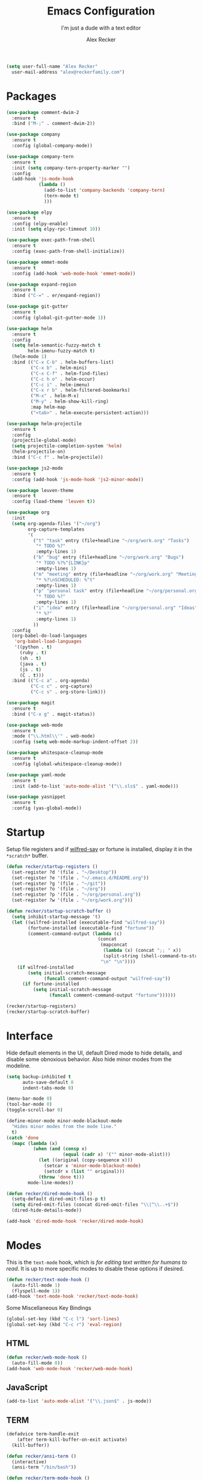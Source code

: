#+TITLE: Emacs Configuration
#+SUBTITLE: I'm just a dude with a text editor
#+AUTHOR: Alex Recker
#+STARTUP: showeverything
#+OPTIONS: num:nil

#+BEGIN_SRC emacs-lisp
  (setq user-full-name "Alex Recker"
	user-mail-address "alex@reckerfamily.com")
#+END_SRC

* Packages

  #+BEGIN_SRC emacs-lisp
    (use-package comment-dwim-2
      :ensure t
      :bind ("M-;" . comment-dwim-2))

    (use-package company
      :ensure t
      :config (global-company-mode))

    (use-package company-tern
      :ensure t
      :init (setq company-tern-property-marker "")
      :config
      (add-hook 'js-mode-hook
                (lambda ()
                  (add-to-list 'company-backends 'company-tern)
                  (tern-mode t)
                  )))

    (use-package elpy
      :ensure t
      :config (elpy-enable)
      :init (setq elpy-rpc-timeout 10))

    (use-package exec-path-from-shell
      :ensure t
      :config (exec-path-from-shell-initialize))

    (use-package emmet-mode
      :ensure t
      :config (add-hook 'web-mode-hook 'emmet-mode))

    (use-package expand-region
      :ensure t
      :bind ("C-=" . er/expand-region))

    (use-package git-gutter
      :ensure t
      :config (global-git-gutter-mode 1))

    (use-package helm
      :ensure t
      :config
      (setq helm-semantic-fuzzy-match t
            helm-imenu-fuzzy-match t)
      (helm-mode 1)
      :bind (("C-x C-b" . helm-buffers-list)
             ("C-x b" . helm-mini)
             ("C-x C-f" . helm-find-files)
             ("C-c h o" . helm-occur)
             ("C-c i" . helm-imenu)
             ("C-x r b" . helm-filtered-bookmarks)
             ("M-x" . helm-M-x)
             ("M-y" . helm-show-kill-ring)
             :map helm-map
             ("<tab>" . helm-execute-persistent-action)))

    (use-package helm-projectile
      :ensure t
      :config
      (projectile-global-mode)
      (setq projectile-completion-system 'helm)
      (helm-projectile-on)
      :bind ("C-c f" . helm-projectile))

    (use-package js2-mode
      :ensure t
      :config (add-hook 'js-mode-hook 'js2-minor-mode))

    (use-package leuven-theme
      :ensure t
      :config (load-theme 'leuven t))

    (use-package org
      :init
      (setq org-agenda-files '("~/org")
            org-capture-templates
            '(
              ("t" "task" entry (file+headline "~/org/work.org" "Tasks")
               "* TODO %?"
               :empty-lines 1)
              ("b" "bug" entry (file+headline "~/org/work.org" "Bugs")
               "* TODO %?%^{LINK}p"
               :empty-lines 1)
              ("m" "meeting" entry (file+headline "~/org/work.org" "Meetings")
               "* %?\nSCHEDULED: %^t"
               :empty-lines 1)
              ("p" "personal task" entry (file+headline "~/org/personal.org" "Tasks")
               "* TODO %?"
               :empty-lines 1)
              ("i" "idea" entry (file+headline "~/org/personal.org" "Ideas")
               "* %?"
               :empty-lines 1)
              ))
      :config
      (org-babel-do-load-languages
       'org-babel-load-languages
       '((python . t)
         (ruby . t)
         (sh . t)
         (java . t)
         (js . t)
         (C . t)))
      :bind (("C-c a" . org-agenda)
             ("C-c c" . org-capture)
             ("C-c s" . org-store-link)))

    (use-package magit
      :ensure t
      :bind ("C-x g" . magit-status))

    (use-package web-mode
      :ensure t
      :mode ("\\.html\\'" . web-mode)
      :config (setq web-mode-markup-indent-offset 2))

    (use-package whitespace-cleanup-mode
      :ensure t
      :config (global-whitespace-cleanup-mode))

    (use-package yaml-mode
      :ensure t
      :init (add-to-list 'auto-mode-alist '("\\.sls$" . yaml-mode)))

    (use-package yasnippet
      :ensure t
      :config (yas-global-mode))
  #+END_SRC

* Startup

  Setup file registers and if [[https://pypi.python.org/pypi/wilfred-say][wilfred-say]] or fortune is installed,
  display it in the =*scratch*= buffer.

  #+BEGIN_SRC emacs-lisp
    (defun recker/startup-registers ()
      (set-register ?d '(file . "~/Desktop"))
      (set-register ?e '(file . "~/.emacs.d/README.org"))
      (set-register ?g '(file . "~/git"))
      (set-register ?o '(file . "~/org"))
      (set-register ?p '(file . "~/org/personal.org"))
      (set-register ?w '(file . "~/org/work.org")))

    (defun recker/startup-scratch-buffer ()
      (setq inhibit-startup-message 't)
      (let ((wilfred-installed (executable-find "wilfred-say"))
            (fortune-installed (executable-find "fortune"))
            (comment-command-output (lambda (c)
                                      (concat
                                       (mapconcat
                                        (lambda (x) (concat ";; " x))
                                        (split-string (shell-command-to-string c) "\n" t) "\n")
                                       "\n" "\n"))))
        (if wilfred-installed
            (setq initial-scratch-message
                  (funcall comment-command-output "wilfred-say"))
          (if fortune-installed
              (setq initial-scratch-message
                    (funcall comment-command-output "fortune"))))))

    (recker/startup-registers)
    (recker/startup-scratch-buffer)
  #+END_SRC

* Interface

  Hide default elements in the UI, default Dired mode to hide details,
  and disable some obnoxious behavior. Also hide minor modes from the
  modeline.

  #+BEGIN_SRC emacs-lisp
    (setq backup-inhibited t
          auto-save-default 0
          indent-tabs-mode 0)

    (menu-bar-mode 0)
    (tool-bar-mode 0)
    (toggle-scroll-bar 0)

    (define-minor-mode minor-mode-blackout-mode
      "Hides minor modes from the mode line."
      t)
    (catch 'done
      (mapc (lambda (x)
              (when (and (consp x)
                         (equal (cadr x) '("" minor-mode-alist)))
                (let ((original (copy-sequence x)))
                  (setcar x 'minor-mode-blackout-mode)
                  (setcdr x (list "" original)))
                (throw 'done t)))
            mode-line-modes))

    (defun recker/dired-mode-hook ()
      (setq-default dired-omit-files-p t)
      (setq dired-omit-files (concat dired-omit-files "\\|^\\..+$"))
      (dired-hide-details-mode))

    (add-hook 'dired-mode-hook 'recker/dired-mode-hook)
  #+END_SRC

* Modes

  This is the =text-mode= hook, which is /for editing text written for
  humans to read/.  It is up to more specific modes to disable these
  options if desired.

  #+BEGIN_SRC emacs-lisp
    (defun recker/text-mode-hook ()
      (auto-fill-mode 1)
      (flyspell-mode 1))
    (add-hook 'text-mode-hook 'recker/text-mode-hook)
  #+END_SRC

  Some Miscellaneous Key Bindings

  #+BEGIN_SRC emacs-lisp
    (global-set-key (kbd "C-c l") 'sort-lines)
    (global-set-key (kbd "C-c r") 'eval-region)
  #+END_SRC

** HTML

   #+BEGIN_SRC emacs-lisp
     (defun recker/web-mode-hook ()
       (auto-fill-mode 0))
     (add-hook 'web-mode-hook 'recker/web-mode-hook)
   #+END_SRC

** JavaScript

   #+BEGIN_SRC emacs-lisp
     (add-to-list 'auto-mode-alist '("\\.json$" . js-mode))
   #+END_SRC

** TERM

   #+BEGIN_SRC emacs-lisp
     (defadvice term-handle-exit
         (after term-kill-buffer-on-exit activate)
       (kill-buffer))

     (defun recker/ansi-term ()
       (interactive)
       (ansi-term "/bin/bash"))

     (defun recker/term-mode-hook ()
       (global-hl-line-mode 0)
       (yas-minor-mode 0))

     (add-hook 'term-mode-hook 'recker/term-mode-hook)

     (global-set-key (kbd "C-c e") 'eshell)
     (global-set-key (kbd "C-x t") 'recker/ansi-term)
   #+END_SRC

** XML

   #+BEGIN_SRC emacs-lisp
     (defun recker/nxml-mode-hook ()
       (auto-fill-mode 0))
     (add-hook 'nxml-mode-hook 'recker/nxml-mode-hook)
   #+END_SRC

** YAML

   #+BEGIN_SRC emacs-lisp
     (defun recker/yaml-mode-hook ()
       (auto-fill-mode 0))
     (add-hook 'yaml-mode-hook 'recker/yaml-mode-hook)
   #+END_SRC

* GNUS

  These are still kind of experimental.

  #+BEGIN_SRC emacs-lisp
    (setq gnus-select-method '(nnml ""))
    (add-hook 'gnus-group-mode-hook 'gnus-topic-mode)
  #+END_SRC

* Local Changes

  Miscellaneous local changes can be kept [[file:lisp][here]].  This function loads
  all =.el= files there.

  #+BEGIN_SRC emacs-lisp
    (defun recker/load-directory (dir)
      (let ((load-it (lambda (f)
                       (load-file (concat (file-name-as-directory dir) f)))
                     ))
        (mapc load-it (directory-files dir nil "\\.el$"))))
    (recker/load-directory "~/.emacs.d/lisp/")
  #+END_SRC
